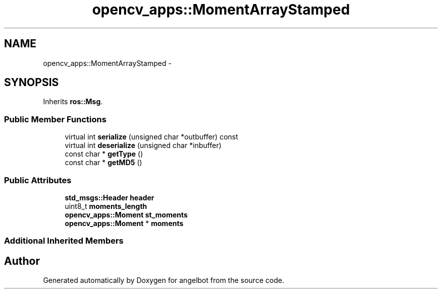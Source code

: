 .TH "opencv_apps::MomentArrayStamped" 3 "Sat Jul 9 2016" "angelbot" \" -*- nroff -*-
.ad l
.nh
.SH NAME
opencv_apps::MomentArrayStamped \- 
.SH SYNOPSIS
.br
.PP
.PP
Inherits \fBros::Msg\fP\&.
.SS "Public Member Functions"

.in +1c
.ti -1c
.RI "virtual int \fBserialize\fP (unsigned char *outbuffer) const "
.br
.ti -1c
.RI "virtual int \fBdeserialize\fP (unsigned char *inbuffer)"
.br
.ti -1c
.RI "const char * \fBgetType\fP ()"
.br
.ti -1c
.RI "const char * \fBgetMD5\fP ()"
.br
.in -1c
.SS "Public Attributes"

.in +1c
.ti -1c
.RI "\fBstd_msgs::Header\fP \fBheader\fP"
.br
.ti -1c
.RI "uint8_t \fBmoments_length\fP"
.br
.ti -1c
.RI "\fBopencv_apps::Moment\fP \fBst_moments\fP"
.br
.ti -1c
.RI "\fBopencv_apps::Moment\fP * \fBmoments\fP"
.br
.in -1c
.SS "Additional Inherited Members"


.SH "Author"
.PP 
Generated automatically by Doxygen for angelbot from the source code\&.
